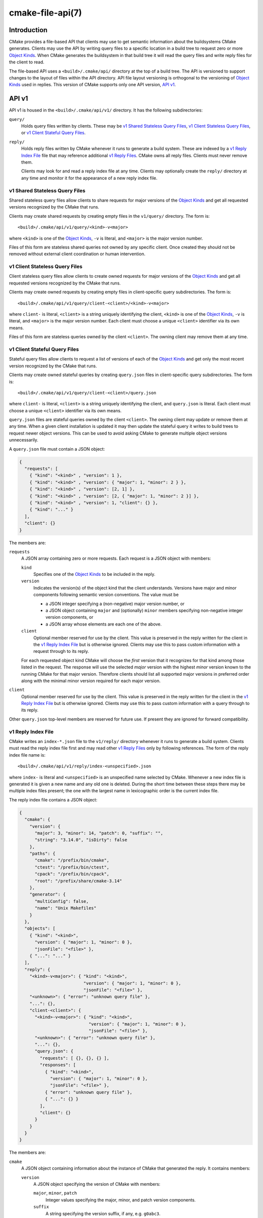 .. cmake-manual-description: CMake File-Based API

cmake-file-api(7)
*****************

.. only:: html

   .. contents::

Introduction
============

CMake provides a file-based API that clients may use to get semantic
information about the buildsystems CMake generates.  Clients may use
the API by writing query files to a specific location in a build tree
to request zero or more `Object Kinds`_.  When CMake generates the
buildsystem in that build tree it will read the query files and write
reply files for the client to read.

The file-based API uses a ``<build>/.cmake/api/`` directory at the top
of a build tree.  The API is versioned to support changes to the layout
of files within the API directory.  API file layout versioning is
orthogonal to the versioning of `Object Kinds`_ used in replies.
This version of CMake supports only one API version, `API v1`_.

API v1
======

API v1 is housed in the ``<build>/.cmake/api/v1/`` directory.
It has the following subdirectories:

``query/``
  Holds query files written by clients.
  These may be `v1 Shared Stateless Query Files`_,
  `v1 Client Stateless Query Files`_, or `v1 Client Stateful Query Files`_.

``reply/``
  Holds reply files written by CMake whenever it runs to generate a build
  system.  These are indexed by a `v1 Reply Index File`_ file that may
  reference additional `v1 Reply Files`_.  CMake owns all reply files.
  Clients must never remove them.

  Clients may look for and read a reply index file at any time.
  Clients may optionally create the ``reply/`` directory at any time
  and monitor it for the appearance of a new reply index file.

v1 Shared Stateless Query Files
-------------------------------

Shared stateless query files allow clients to share requests for
major versions of the `Object Kinds`_ and get all requested versions
recognized by the CMake that runs.

Clients may create shared requests by creating empty files in the
``v1/query/`` directory.  The form is::

  <build>/.cmake/api/v1/query/<kind>-v<major>

where ``<kind>`` is one of the `Object Kinds`_, ``-v`` is literal,
and ``<major>`` is the major version number.

Files of this form are stateless shared queries not owned by any specific
client.  Once created they should not be removed without external client
coordination or human intervention.

v1 Client Stateless Query Files
-------------------------------

Client stateless query files allow clients to create owned requests for
major versions of the `Object Kinds`_ and get all requested versions
recognized by the CMake that runs.

Clients may create owned requests by creating empty files in
client-specific query subdirectories.  The form is::

  <build>/.cmake/api/v1/query/client-<client>/<kind>-v<major>

where ``client-`` is literal, ``<client>`` is a string uniquely
identifying the client, ``<kind>`` is one of the `Object Kinds`_,
``-v`` is literal, and ``<major>`` is the major version number.
Each client must choose a unique ``<client>`` identifier via its
own means.

Files of this form are stateless queries owned by the client ``<client>``.
The owning client may remove them at any time.

v1 Client Stateful Query Files
------------------------------

Stateful query files allow clients to request a list of versions of
each of the `Object Kinds`_ and get only the most recent version
recognized by the CMake that runs.

Clients may create owned stateful queries by creating ``query.json``
files in client-specific query subdirectories.  The form is::

  <build>/.cmake/api/v1/query/client-<client>/query.json

where ``client-`` is literal, ``<client>`` is a string uniquely
identifying the client, and ``query.json`` is literal.  Each client
must choose a unique ``<client>`` identifier via its own means.

``query.json`` files are stateful queries owned by the client ``<client>``.
The owning client may update or remove them at any time.  When a
given client installation is updated it may then update the stateful
query it writes to build trees to request newer object versions.
This can be used to avoid asking CMake to generate multiple object
versions unnecessarily.

A ``query.json`` file must contain a JSON object:

.. code-block:: json

  {
    "requests": [
      { "kind": "<kind>" , "version": 1 },
      { "kind": "<kind>" , "version": { "major": 1, "minor": 2 } },
      { "kind": "<kind>" , "version": [2, 1] },
      { "kind": "<kind>" , "version": [2, { "major": 1, "minor": 2 }] },
      { "kind": "<kind>" , "version": 1, "client": {} },
      { "kind": "..." }
    ],
    "client": {}
  }

The members are:

``requests``
  A JSON array containing zero or more requests.  Each request is
  a JSON object with members:

  ``kind``
    Specifies one of the `Object Kinds`_ to be included in the reply.

  ``version``
    Indicates the version(s) of the object kind that the client
    understands.  Versions have major and minor components following
    semantic version conventions.  The value must be

    * a JSON integer specifying a (non-negative) major version number, or
    * a JSON object containing ``major`` and (optionally) ``minor``
      members specifying non-negative integer version components, or
    * a JSON array whose elements are each one of the above.

  ``client``
    Optional member reserved for use by the client.  This value is
    preserved in the reply written for the client in the
    `v1 Reply Index File`_ but is otherwise ignored.  Clients may use
    this to pass custom information with a request through to its reply.

  For each requested object kind CMake will choose the *first* version
  that it recognizes for that kind among those listed in the request.
  The response will use the selected *major* version with the highest
  *minor* version known to the running CMake for that major version.
  Therefore clients should list all supported major versions in
  preferred order along with the minimal minor version required
  for each major version.

``client``
  Optional member reserved for use by the client.  This value is
  preserved in the reply written for the client in the
  `v1 Reply Index File`_ but is otherwise ignored.  Clients may use
  this to pass custom information with a query through to its reply.

Other ``query.json`` top-level members are reserved for future use.
If present they are ignored for forward compatibility.

v1 Reply Index File
-------------------

CMake writes an ``index-*.json`` file to the ``v1/reply/`` directory
whenever it runs to generate a build system.  Clients must read the
reply index file first and may read other `v1 Reply Files`_ only by
following references.  The form of the reply index file name is::

  <build>/.cmake/api/v1/reply/index-<unspecified>.json

where ``index-`` is literal and ``<unspecified>`` is an unspecified
name selected by CMake.  Whenever a new index file is generated it
is given a new name and any old one is deleted.  During the short
time between these steps there may be multiple index files present;
the one with the largest name in lexicographic order is the current
index file.

The reply index file contains a JSON object:

.. code-block:: json

  {
    "cmake": {
      "version": {
        "major": 3, "minor": 14, "patch": 0, "suffix": "",
        "string": "3.14.0", "isDirty": false
      },
      "paths": {
        "cmake": "/prefix/bin/cmake",
        "ctest": "/prefix/bin/ctest",
        "cpack": "/prefix/bin/cpack",
        "root": "/prefix/share/cmake-3.14"
      },
      "generator": {
        "multiConfig": false,
        "name": "Unix Makefiles"
      }
    },
    "objects": [
      { "kind": "<kind>",
        "version": { "major": 1, "minor": 0 },
        "jsonFile": "<file>" },
      { "...": "..." }
    ],
    "reply": {
      "<kind>-v<major>": { "kind": "<kind>",
                           "version": { "major": 1, "minor": 0 },
                           "jsonFile": "<file>" },
      "<unknown>": { "error": "unknown query file" },
      "...": {},
      "client-<client>": {
        "<kind>-v<major>": { "kind": "<kind>",
                             "version": { "major": 1, "minor": 0 },
                             "jsonFile": "<file>" },
        "<unknown>": { "error": "unknown query file" },
        "...": {},
        "query.json": {
          "requests": [ {}, {}, {} ],
          "responses": [
            { "kind": "<kind>",
              "version": { "major": 1, "minor": 0 },
              "jsonFile": "<file>" },
            { "error": "unknown query file" },
            { "...": {} }
          ],
          "client": {}
        }
      }
    }
  }

The members are:

``cmake``
  A JSON object containing information about the instance of CMake that
  generated the reply.  It contains members:

  ``version``
    A JSON object specifying the version of CMake with members:

    ``major``, ``minor``, ``patch``
      Integer values specifying the major, minor, and patch version components.
    ``suffix``
      A string specifying the version suffix, if any, e.g. ``g0abc3``.
    ``string``
      A string specifying the full version in the format
      ``<major>.<minor>.<patch>[-<suffix>]``.
    ``isDirty``
      A boolean indicating whether the version was built from a version
      controlled source tree with local modifications.

  ``paths``
    A JSON object specifying paths to things that come with CMake.
    It has members for ``cmake``, ``ctest``, and ``cpack`` whose values
    are JSON strings specifying the absolute path to each tool,
    represented with forward slashes.  It also has a ``root`` member for
    the absolute path to the directory containing CMake resources like the
    ``Modules/`` directory (see :variable:`CMAKE_ROOT`).

  ``generator``
    A JSON object describing the CMake generator used for the build.
    It has members:

    ``multiConfig``
      A boolean specifying whether the generator supports multiple output
      configurations.
    ``name``
      A string specifying the name of the generator.
    ``platform``
      If the generator supports :variable:`CMAKE_GENERATOR_PLATFORM`,
      this is a string specifying the generator platform name.

``objects``
  A JSON array listing all versions of all `Object Kinds`_ generated
  as part of the reply.  Each array entry is a
  `v1 Reply File Reference`_.

``reply``
  A JSON object mirroring the content of the ``query/`` directory
  that CMake loaded to produce the reply.  The members are of the form

  ``<kind>-v<major>``
    A member of this form appears for each of the
    `v1 Shared Stateless Query Files`_ that CMake recognized as a
    request for object kind ``<kind>`` with major version ``<major>``.
    The value is a `v1 Reply File Reference`_ to the corresponding
    reply file for that object kind and version.

  ``<unknown>``
    A member of this form appears for each of the
    `v1 Shared Stateless Query Files`_ that CMake did not recognize.
    The value is a JSON object with a single ``error`` member
    containing a string with an error message indicating that the
    query file is unknown.

  ``client-<client>``
    A member of this form appears for each client-owned directory
    holding `v1 Client Stateless Query Files`_.
    The value is a JSON object mirroring the content of the
    ``query/client-<client>/`` directory.  The members are of the form:

    ``<kind>-v<major>``
      A member of this form appears for each of the
      `v1 Client Stateless Query Files`_ that CMake recognized as a
      request for object kind ``<kind>`` with major version ``<major>``.
      The value is a `v1 Reply File Reference`_ to the corresponding
      reply file for that object kind and version.

    ``<unknown>``
      A member of this form appears for each of the
      `v1 Client Stateless Query Files`_ that CMake did not recognize.
      The value is a JSON object with a single ``error`` member
      containing a string with an error message indicating that the
      query file is unknown.

    ``query.json``
      This member appears for clients using
      `v1 Client Stateful Query Files`_.
      If the ``query.json`` file failed to read or parse as a JSON object,
      this member is a JSON object with a single ``error`` member
      containing a string with an error message.  Otherwise, this member
      is a JSON object mirroring the content of the ``query.json`` file.
      The members are:

      ``client``
        A copy of the ``query.json`` file ``client`` member, if it exists.

      ``requests``
        A copy of the ``query.json`` file ``requests`` member, if it exists.

      ``responses``
        If the ``query.json`` file ``requests`` member is missing or invalid,
        this member is a JSON object with a single ``error`` member
        containing a string with an error message.  Otherwise, this member
        contains a JSON array with a response for each entry of the
        ``requests`` array, in the same order.  Each response is

        * a JSON object with a single ``error`` member containing a string
          with an error message, or
        * a `v1 Reply File Reference`_ to the corresponding reply file for
          the requested object kind and selected version.

After reading the reply index file, clients may read the other
`v1 Reply Files`_ it references.

v1 Reply File Reference
^^^^^^^^^^^^^^^^^^^^^^^

The reply index file represents each reference to another reply file
using a JSON object with members:

``kind``
  A string specifying one of the `Object Kinds`_.
``version``
  A JSON object with members ``major`` and ``minor`` specifying
  integer version components of the object kind.
``jsonFile``
  A JSON string specifying a path relative to the reply index file
  to another JSON file containing the object.

v1 Reply Files
--------------

Reply files containing specific `Object Kinds`_ are written by CMake.
The names of these files are unspecified and must not be interpreted
by clients.  Clients must first read the `v1 Reply Index File`_ and
and follow references to the names of the desired response objects.

Reply files (including the index file) will never be replaced by
files of the same name but different content.  This allows a client
to read the files concurrently with a running CMake that may generate
a new reply.  However, after generating a new reply CMake will attempt
to remove reply files from previous runs that it did not just write.
If a client attempts to read a reply file referenced by the index but
finds the file missing, that means a concurrent CMake has generated
a new reply.  The client may simply start again by reading the new
reply index file.

.. _`file-api object kinds`:

Object Kinds
============

The CMake file-based API reports semantic information about the build
system using the following kinds of JSON objects.  Each kind of object
is versioned independently using semantic versioning with major and
minor components.  Every kind of object has the form:

.. code-block:: json

  {
    "kind": "<kind>",
    "version": { "major": 1, "minor": 0 },
    "...": {}
  }

The ``kind`` member is a string specifying the object kind name.
The ``version`` member is a JSON object with ``major`` and ``minor``
members specifying integer components of the object kind's version.
Additional top-level members are specific to each object kind.

Object Kind "codemodel"
-----------------------

The ``codemodel`` object kind describes the build system structure as
modeled by CMake.

There is only one ``codemodel`` object major version, version 2.
Version 1 does not exist to avoid confusion with that from
:manual:`cmake-server(7)` mode.

"codemodel" version 2
^^^^^^^^^^^^^^^^^^^^^

``codemodel`` object version 2 is a JSON object:

.. code-block:: json

  {
    "kind": "codemodel",
    "version": { "major": 2, "minor": 2 },
    "paths": {
      "source": "/path/to/top-level-source-dir",
      "build": "/path/to/top-level-build-dir"
    },
    "configurations": [
      {
        "name": "Debug",
        "directories": [
          {
            "source": ".",
            "build": ".",
            "childIndexes": [ 1 ],
            "projectIndex": 0,
            "targetIndexes": [ 0 ],
            "hasInstallRule": true,
            "minimumCMakeVersion": {
              "string": "3.14"
            }
          },
          {
            "source": "sub",
            "build": "sub",
            "parentIndex": 0,
            "projectIndex": 0,
            "targetIndexes": [ 1 ],
            "minimumCMakeVersion": {
              "string": "3.14"
            }
          }
        ],
        "projects": [
          {
            "name": "MyProject",
            "directoryIndexes": [ 0, 1 ],
            "targetIndexes": [ 0, 1 ]
          }
        ],
        "targets": [
          {
            "name": "MyExecutable",
            "directoryIndex": 0,
            "projectIndex": 0,
            "jsonFile": "<file>"
          },
          {
            "name": "MyLibrary",
            "directoryIndex": 1,
            "projectIndex": 0,
            "jsonFile": "<file>"
          }
        ]
      }
    ]
  }

The members specific to ``codemodel`` objects are:

``paths``
  A JSON object containing members:

  ``source``
    A string specifying the absolute path to the top-level source directory,
    represented with forward slashes.

  ``build``
    A string specifying the absolute path to the top-level build directory,
    represented with forward slashes.

``configurations``
  A JSON array of entries corresponding to available build configurations.
  On single-configuration generators there is one entry for the value
  of the :variable:`CMAKE_BUILD_TYPE` variable.  For multi-configuration
  generators there is an entry for each configuration listed in the
  :variable:`CMAKE_CONFIGURATION_TYPES` variable.
  Each entry is a JSON object containing members:

  ``name``
    A string specifying the name of the configuration, e.g. ``Debug``.

  ``directories``
    A JSON array of entries each corresponding to a build system directory
    whose source directory contains a ``CMakeLists.txt`` file.  The first
    entry corresponds to the top-level directory.  Each entry is a
    JSON object containing members:

    ``source``
      A string specifying the path to the source directory, represented
      with forward slashes.  If the directory is inside the top-level
      source directory then the path is specified relative to that
      directory (with ``.`` for the top-level source directory itself).
      Otherwise the path is absolute.

    ``build``
      A string specifying the path to the build directory, represented
      with forward slashes.  If the directory is inside the top-level
      build directory then the path is specified relative to that
      directory (with ``.`` for the top-level build directory itself).
      Otherwise the path is absolute.

    ``parentIndex``
      Optional member that is present when the directory is not top-level.
      The value is an unsigned integer 0-based index of another entry in
      the main ``directories`` array that corresponds to the parent
      directory that added this directory as a subdirectory.

    ``childIndexes``
      Optional member that is present when the directory has subdirectories.
      The value is a JSON array of entries corresponding to child directories
      created by the :command:`add_subdirectory` or :command:`subdirs`
      command.  Each entry is an unsigned integer 0-based index of another
      entry in the main ``directories`` array.

    ``projectIndex``
      An unsigned integer 0-based index into the main ``projects`` array
      indicating the build system project to which the this directory belongs.

    ``targetIndexes``
      Optional member that is present when the directory itself has targets,
      excluding those belonging to subdirectories.  The value is a JSON
      array of entries corresponding to the targets.  Each entry is an
      unsigned integer 0-based index into the main ``targets`` array.

    ``minimumCMakeVersion``
      Optional member present when a minimum required version of CMake is
      known for the directory.  This is the ``<min>`` version given to the
      most local call to the :command:`cmake_minimum_required(VERSION)`
      command in the directory itself or one of its ancestors.
      The value is a JSON object with one member:

      ``string``
        A string specifying the minimum required version in the format::

          <major>.<minor>[.<patch>[.<tweak>]][<suffix>]

        Each component is an unsigned integer and the suffix may be an
        arbitrary string.

    ``hasInstallRule``
      Optional member that is present with boolean value ``true`` when
      the directory or one of its subdirectories contains any
      :command:`install` rules, i.e. whether a ``make install``
      or equivalent rule is available.

  ``projects``
    A JSON array of entries corresponding to the top-level project
    and sub-projects defined in the build system.  Each (sub-)project
    corresponds to a source directory whose ``CMakeLists.txt`` file
    calls the :command:`project` command with a project name different
    from its parent directory.  The first entry corresponds to the
    top-level project.

    Each entry is a JSON object containing members:

    ``name``
      A string specifying the name given to the :command:`project` command.

    ``parentIndex``
      Optional member that is present when the project is not top-level.
      The value is an unsigned integer 0-based index of another entry in
      the main ``projects`` array that corresponds to the parent project
      that added this project as a sub-project.

    ``childIndexes``
      Optional member that is present when the project has sub-projects.
      The value is a JSON array of entries corresponding to the sub-projects.
      Each entry is an unsigned integer 0-based index of another
      entry in the main ``projects`` array.

    ``directoryIndexes``
      A JSON array of entries corresponding to build system directories
      that are part of the project.  The first entry corresponds to the
      top-level directory of the project.  Each entry is an unsigned
      integer 0-based index into the main ``directories`` array.

    ``targetIndexes``
      Optional member that is present when the project itself has targets,
      excluding those belonging to sub-projects.  The value is a JSON
      array of entries corresponding to the targets.  Each entry is an
      unsigned integer 0-based index into the main ``targets`` array.

  ``targets``
    A JSON array of entries corresponding to the build system targets.
    Such targets are created by calls to :command:`add_executable`,
    :command:`add_library`, and :command:`add_custom_target`, excluding
    imported targets and interface libraries (which do not generate any
    build rules).  Each entry is a JSON object containing members:

    ``name``
      A string specifying the target name.

    ``id``
      A string uniquely identifying the target.  This matches the ``id``
      field in the file referenced by ``jsonFile``.

    ``directoryIndex``
      An unsigned integer 0-based index into the main ``directories`` array
      indicating the build system directory in which the target is defined.

    ``projectIndex``
      An unsigned integer 0-based index into the main ``projects`` array
      indicating the build system project in which the target is defined.

    ``jsonFile``
      A JSON string specifying a path relative to the codemodel file
      to another JSON file containing a
      `"codemodel" version 2 "target" object`_.

"codemodel" version 2 "target" object
^^^^^^^^^^^^^^^^^^^^^^^^^^^^^^^^^^^^^

A codemodel "target" object is referenced by a `"codemodel" version 2`_
object's ``targets`` array.  Each "target" object is a JSON object
with members:

``name``
  A string specifying the logical name of the target.

``id``
  A string uniquely identifying the target.  The format is unspecified
  and should not be interpreted by clients.

``type``
  A string specifying the type of the target.  The value is one of
  ``EXECUTABLE``, ``STATIC_LIBRARY``, ``SHARED_LIBRARY``,
  ``MODULE_LIBRARY``, ``OBJECT_LIBRARY``, ``INTERFACE_LIBRARY``,
  or ``UTILITY``.

``backtrace``
  Optional member that is present when a CMake language backtrace to
  the command in the source code that created the target is available.
  The value is an unsigned integer 0-based index into the
  ``backtraceGraph`` member's ``nodes`` array.

``folder``
  Optional member that is present when the :prop_tgt:`FOLDER` target
  property is set.  The value is a JSON object with one member:

  ``name``
    A string specifying the name of the target folder.

``paths``
  A JSON object containing members:

  ``source``
    A string specifying the path to the target's source directory,
    represented with forward slashes.  If the directory is inside the
    top-level source directory then the path is specified relative to
    that directory (with ``.`` for the top-level source directory itself).
    Otherwise the path is absolute.

  ``build``
    A string specifying the path to the target's build directory,
    represented with forward slashes.  If the directory is inside the
    top-level build directory then the path is specified relative to
    that directory (with ``.`` for the top-level build directory itself).
    Otherwise the path is absolute.

``nameOnDisk``
  Optional member that is present for executable and library targets
  that are linked or archived into a single primary artifact.
  The value is a string specifying the file name of that artifact on disk.

``artifacts``
  Optional member that is present for executable and library targets
  that produce artifacts on disk meant for consumption by dependents.
  The value is a JSON array of entries corresponding to the artifacts.
  Each entry is a JSON object containing one member:

  ``path``
    A string specifying the path to the file on disk, represented with
    forward slashes.  If the file is inside the top-level build directory
    then the path is specified relative to that directory.
    Otherwise the path is absolute.

``isGeneratorProvided``
  Optional member that is present with boolean value ``true`` if the
  target is provided by CMake's build system generator rather than by
  a command in the source code.

``install``
  Optional member that is present when the target has an :command:`install`
  rule.  The value is a JSON object with members:

  ``prefix``
    A JSON object specifying the installation prefix.  It has one member:

    ``path``
      A string specifying the value of :variable:`CMAKE_INSTALL_PREFIX`.

  ``destinations``
    A JSON array of entries specifying an install destination path.
    Each entry is a JSON object with members:

    ``path``
      A string specifying the install destination path.  The path may
      be absolute or relative to the install prefix.

    ``backtrace``
      Optional member that is present when a CMake language backtrace to
      the :command:`install` command invocation that specified this
      destination is available.  The value is an unsigned integer 0-based
      index into the ``backtraceGraph`` member's ``nodes`` array.

``link``
  Optional member that is present for executables and shared library
  targets that link into a runtime binary.  The value is a JSON object
  with members describing the link step:

  ``language``
    A string specifying the language (e.g. ``C``, ``CXX``, ``Fortran``)
    of the toolchain is used to invoke the linker.

  ``commandFragments``
    Optional member that is present when fragments of the link command
    line invocation are available.  The value is a JSON array of entries
    specifying ordered fragments.  Each entry is a JSON object with members:

    ``fragment``
      A string specifying a fragment of the link command line invocation.
      The value is encoded in the build system's native shell format.

    ``role``
      A string specifying the role of the fragment's content:

      * ``flags``: link flags.
      * ``libraries``: link library file paths or flags.
      * ``libraryPath``: library search path flags.
      * ``frameworkPath``: macOS framework search path flags.

  ``lto``
    Optional member that is present with boolean value ``true``
    when link-time optimization (a.k.a. interprocedural optimization
    or link-time code generation) is enabled.

  ``sysroot``
    Optional member that is present when the :variable:`CMAKE_SYSROOT_LINK`
    or :variable:`CMAKE_SYSROOT` variable is defined.  The value is a
    JSON object with one member:

    ``path``
      A string specifying the absolute path to the sysroot, represented
      with forward slashes.

``archive``
  Optional member that is present for static library targets.  The value
  is a JSON object with members describing the archive step:

  ``commandFragments``
    Optional member that is present when fragments of the archiver command
    line invocation are available.  The value is a JSON array of entries
    specifying the fragments.  Each entry is a JSON object with members:

    ``fragment``
      A string specifying a fragment of the archiver command line invocation.
      The value is encoded in the build system's native shell format.

    ``role``
      A string specifying the role of the fragment's content:

      * ``flags``: archiver flags.

  ``lto``
    Optional member that is present with boolean value ``true``
    when link-time optimization (a.k.a. interprocedural optimization
    or link-time code generation) is enabled.

``dependencies``
  Optional member that is present when the target depends on other targets.
  The value is a JSON array of entries corresponding to the dependencies.
  Each entry is a JSON object with members:

  ``id``
    A string uniquely identifying the target on which this target depends.
    This matches the main ``id`` member of the other target.

  ``backtrace``
    Optional member that is present when a CMake language backtrace to
    the :command:`add_dependencies`, :command:`target_link_libraries`,
    or other command invocation that created this dependency is
    available.  The value is an unsigned integer 0-based index into
    the ``backtraceGraph`` member's ``nodes`` array.

``sources``
  A JSON array of entries corresponding to the target's source files.
  Each entry is a JSON object with members:

  ``path``
    A string specifying the path to the source file on disk, represented
    with forward slashes.  If the file is inside the top-level source
    directory then the path is specified relative to that directory.
    Otherwise the path is absolute.

  ``compileGroupIndex``
    Optional member that is present when the source is compiled.
    The value is an unsigned integer 0-based index into the
    ``compileGroups`` array.

  ``sourceGroupIndex``
    Optional member that is present when the source is part of a source
    group either via the :command:`source_group` command or by default.
    The value is an unsigned integer 0-based index into the
    ``sourceGroups`` array.

  ``isGenerated``
    Optional member that is present with boolean value ``true`` if
    the source is :prop_sf:`GENERATED`.

  ``backtrace``
    Optional member that is present when a CMake language backtrace to
    the :command:`target_sources`, :command:`add_executable`,
    :command:`add_library`, :command:`add_custom_target`, or other
    command invocation that added this source to the target is
    available.  The value is an unsigned integer 0-based index into
    the ``backtraceGraph`` member's ``nodes`` array.

``sourceGroups``
  Optional member that is present when sources are grouped together by
  the :command:`source_group` command or by default.  The value is a
  JSON array of entries corresponding to the groups.  Each entry is
  a JSON object with members:

  ``name``
    A string specifying the name of the source group.

  ``sourceIndexes``
    A JSON array listing the sources belonging to the group.
    Each entry is an unsigned integer 0-based index into the
    main ``sources`` array for the target.

``compileGroups``
  Optional member that is present when the target has sources that compile.
  The value is a JSON array of entries corresponding to groups of sources
  that all compile with the same settings.  Each entry is a JSON object
  with members:

  ``sourceIndexes``
    A JSON array listing the sources belonging to the group.
    Each entry is an unsigned integer 0-based index into the
    main ``sources`` array for the target.

  ``language``
    A string specifying the language (e.g. ``C``, ``CXX``, ``Fortran``)
    of the toolchain is used to compile the source file.

  ``languageStandard``
    Optional member that is present when the language standard is set
    explicitly (e.g. via :prop_tgt:`CXX_STANDARD`) or implicitly by
    compile features.  Each entry is a JSON object with two members:

    ``backtraces``
      Optional member that is present when a CMake language backtrace to
      the ``<LANG>_STANDARD`` setting is available.  If the language
      standard was set implicitly by compile features those are used as
      the backtrace(s).  It's possible for multiple compile features to
      require the same language standard so there could be multiple
      backtraces. The value is a JSON array with each entry being an
      unsigned integer 0-based index into the ``backtraceGraph``
      member's ``nodes`` array.

    ``standard``
      String representing the language standard.

    This field was added in codemodel version 2.2.

  ``compileCommandFragments``
    Optional member that is present when fragments of the compiler command
    line invocation are available.  The value is a JSON array of entries
    specifying ordered fragments.  Each entry is a JSON object with
    one member:

    ``fragment``
      A string specifying a fragment of the compile command line invocation.
      The value is encoded in the build system's native shell format.

  ``includes``
    Optional member that is present when there are include directories.
    The value is a JSON array with an entry for each directory.  Each
    entry is a JSON object with members:

    ``path``
      A string specifying the path to the include directory,
      represented with forward slashes.

    ``isSystem``
      Optional member that is present with boolean value ``true`` if
      the include directory is marked as a system include directory.

    ``backtrace``
      Optional member that is present when a CMake language backtrace to
      the :command:`target_include_directories` or other command invocation
      that added this include directory is available.  The value is
      an unsigned integer 0-based index into the ``backtraceGraph``
      member's ``nodes`` array.

  ``precompileHeaders``
    Optional member that is present when :command:`target_precompile_headers`
    or other command invocations set :prop_tgt:`PRECOMPILE_HEADERS` on the
    target.  The value is a JSON array with an entry for each header.  Each
    entry is a JSON object with members:

    ``header``
      Full path to the precompile header file.

    ``backtrace``
      Optional member that is present when a CMake language backtrace to
      the :command:`target_precompile_headers` or other command invocation
      that added this precompiled header is available.  The value is an
      unsigned integer 0-based index into the ``backtraceGraph`` member's
      ``nodes`` array.

    This field was added in codemodel version 2.1.

  ``defines``
    Optional member that is present when there are preprocessor definitions.
    The value is a JSON array with an entry for each definition.  Each
    entry is a JSON object with members:

    ``define``
      A string specifying the preprocessor definition in the format
      ``<name>[=<value>]``, e.g. ``DEF`` or ``DEF=1``.

    ``backtrace``
      Optional member that is present when a CMake language backtrace to
      the :command:`target_compile_definitions` or other command invocation
      that added this preprocessor definition is available.  The value is
      an unsigned integer 0-based index into the ``backtraceGraph``
      member's ``nodes`` array.

  ``sysroot``
    Optional member that is present when the
    :variable:`CMAKE_SYSROOT_COMPILE` or :variable:`CMAKE_SYSROOT`
    variable is defined.  The value is a JSON object with one member:

    ``path``
      A string specifying the absolute path to the sysroot, represented
      with forward slashes.

``backtraceGraph``
  A JSON object describing the graph of backtraces whose nodes are
  referenced from ``backtrace`` members elsewhere.  The members are:

  ``nodes``
    A JSON array listing nodes in the backtrace graph.  Each entry
    is a JSON object with members:

    ``file``
      An unsigned integer 0-based index into the backtrace ``files`` array.

    ``line``
      An optional member present when the node represents a line within
      the file.  The value is an unsigned integer 1-based line number.

    ``command``
      An optional member present when the node represents a command
      invocation within the file.  The value is an unsigned integer
      0-based index into the backtrace ``commands`` array.

    ``parent``
      An optional member present when the node is not the bottom of
      the call stack.  The value is an unsigned integer 0-based index
      of another entry in the backtrace ``nodes`` array.

  ``commands``
    A JSON array listing command names referenced by backtrace nodes.
    Each entry is a string specifying a command name.

  ``files``
    A JSON array listing CMake language files referenced by backtrace nodes.
    Each entry is a string specifying the path to a file, represented
    with forward slashes.  If the file is inside the top-level source
    directory then the path is specified relative to that directory.
    Otherwise the path is absolute.

Object Kind "cache"
-------------------

The ``cache`` object kind lists cache entries.  These are the
:ref:`CMake Language Variables` stored in the persistent cache
(``CMakeCache.txt``) for the build tree.

There is only one ``cache`` object major version, version 2.
Version 1 does not exist to avoid confusion with that from
:manual:`cmake-server(7)` mode.

"cache" version 2
^^^^^^^^^^^^^^^^^

``cache`` object version 2 is a JSON object:

.. code-block:: json

  {
    "kind": "cache",
    "version": { "major": 2, "minor": 0 },
    "entries": [
      {
        "name": "BUILD_SHARED_LIBS",
        "value": "ON",
        "type": "BOOL",
        "properties": [
          {
            "name": "HELPSTRING",
            "value": "Build shared libraries"
          }
        ]
      },
      {
        "name": "CMAKE_GENERATOR",
        "value": "Unix Makefiles",
        "type": "INTERNAL",
        "properties": [
          {
            "name": "HELPSTRING",
            "value": "Name of generator."
          }
        ]
      }
    ]
  }

The members specific to ``cache`` objects are:

``entries``
  A JSON array whose entries are each a JSON object specifying a
  cache entry.  The members of each entry are:

  ``name``
    A string specifying the name of the entry.

  ``value``
    A string specifying the value of the entry.

  ``type``
    A string specifying the type of the entry used by
    :manual:`cmake-gui(1)` to choose a widget for editing.

  ``properties``
    A JSON array of entries specifying associated
    :ref:`cache entry properties <Cache Entry Properties>`.
    Each entry is a JSON object containing members:

    ``name``
      A string specifying the name of the cache entry property.

    ``value``
      A string specifying the value of the cache entry property.

Object Kind "cmakeFiles"
------------------------

The ``cmakeFiles`` object kind lists files used by CMake while
configuring and generating the build system.  These include the
``CMakeLists.txt`` files as well as included ``.cmake`` files.

There is only one ``cmakeFiles`` object major version, version 1.

"cmakeFiles" version 1
^^^^^^^^^^^^^^^^^^^^^^

``cmakeFiles`` object version 1 is a JSON object:

.. code-block:: json

  {
    "kind": "cmakeFiles",
    "version": { "major": 1, "minor": 0 },
    "paths": {
      "build": "/path/to/top-level-build-dir",
      "source": "/path/to/top-level-source-dir"
    },
    "inputs": [
      {
        "path": "CMakeLists.txt"
      },
      {
        "isGenerated": true,
        "path": "/path/to/top-level-build-dir/.../CMakeSystem.cmake"
      },
      {
        "isExternal": true,
        "path": "/path/to/external/third-party/module.cmake"
      },
      {
        "isCMake": true,
        "isExternal": true,
        "path": "/path/to/cmake/Modules/CMakeGenericSystem.cmake"
      }
    ]
  }

The members specific to ``cmakeFiles`` objects are:

``paths``
  A JSON object containing members:

  ``source``
    A string specifying the absolute path to the top-level source directory,
    represented with forward slashes.

  ``build``
    A string specifying the absolute path to the top-level build directory,
    represented with forward slashes.

``inputs``
  A JSON array whose entries are each a JSON object specifying an input
  file used by CMake when configuring and generating the build system.
  The members of each entry are:

  ``path``
    A string specifying the path to an input file to CMake, represented
    with forward slashes.  If the file is inside the top-level source
    directory then the path is specified relative to that directory.
    Otherwise the path is absolute.

  ``isGenerated``
    Optional member that is present with boolean value ``true``
    if the path specifies a file that is under the top-level
    build directory and the build is out-of-source.
    This member is not available on in-source builds.

  ``isExternal``
    Optional member that is present with boolean value ``true``
    if the path specifies a file that is not under the top-level
    source or build directories.

  ``isCMake``
    Optional member that is present with boolean value ``true``
    if the path specifies a file in the CMake installation.

Object Kind "toolchains"
------------------------

The ``toolchains`` object kind lists properties of the toolchains used during
the build.  These include the language, compiler path, ID, and version.

There is only one ``toolchains`` object major version, version 1.

"toolchains" version 1
^^^^^^^^^^^^^^^^^^^^^^

``toolchains`` object version 1 is a JSON object:

.. code-block:: json

  {
    "kind": "toolchains",
    "version": { "major": 1, "minor": 0 },
    "toolchains": [
      {
        "language": "C",
        "compiler": {
          "path": "/usr/bin/cc",
          "id": "GNU",
          "version": "9.3.0",
          "implicit": {
            "includeDirectories": [
              "/usr/lib/gcc/x86_64-linux-gnu/9/include",
              "/usr/local/include",
              "/usr/include/x86_64-linux-gnu",
              "/usr/include"
            ],
            "linkDirectories": [
              "/usr/lib/gcc/x86_64-linux-gnu/9",
              "/usr/lib/x86_64-linux-gnu",
              "/usr/lib",
              "/lib/x86_64-linux-gnu",
              "/lib"
            ],
            "linkFrameworkDirectories": [],
            "linkLibraries": [
              "gcc",
              "gcc_s",
              "c",
              "gcc",
              "gcc_s"
            ]
          }
        },
        "sourceFileExtensions": [
          "c",
          "m"
        ]
      },
      {
        "language": "CXX",
        "compiler": {
          "path": "/usr/bin/c++",
          "id": "GNU",
          "version": "9.3.0",
          "implicit": {
            "includeDirectories": [
              "/usr/include/c++/9",
              "/usr/include/x86_64-linux-gnu/c++/9",
              "/usr/include/c++/9/backward",
              "/usr/lib/gcc/x86_64-linux-gnu/9/include",
              "/usr/local/include",
              "/usr/include/x86_64-linux-gnu",
              "/usr/include"
            ],
            "linkDirectories": [
              "/usr/lib/gcc/x86_64-linux-gnu/9",
              "/usr/lib/x86_64-linux-gnu",
              "/usr/lib",
              "/lib/x86_64-linux-gnu",
              "/lib"
            ],
            "linkFrameworkDirectories": [],
            "linkLibraries": [
              "stdc++",
              "m",
              "gcc_s",
              "gcc",
              "c",
              "gcc_s",
              "gcc"
            ]
          }
        },
        "sourceFileExtensions": [
          "C",
          "M",
          "c++",
          "cc",
          "cpp",
          "cxx",
          "mm",
          "CPP"
        ]
      }
    ]
  }

The members specific to ``toolchains`` objects are:

``toolchains``
  A JSON array whose entries are each a JSON object specifying a toolchain
  associated with a particular language. The members of each entry are:

  ``language``
    A string specifying the toolchain language, like C or CXX. Language
    names are the same as langauge names that can be passed to the
    :command:`project` command. Because CMake only supports a single toolchain
    per language, this field can be used as a key.

  ``compiler``
    A JSON object containing members:

    ``path``
      Optional member that has the same value as
      :variable:`CMAKE_<LANG>_COMPILER` if it is defined for the current
      language.

    ``id``
      Optional member that has the same value as
      :variable:`CMAKE_<LANG>_COMPILER_ID` if it is defined for the current
      language.

    ``version``
      Optional member that has the same value as
      :variable:`CMAKE_<LANG>_COMPILER_VERSION` if it is defined for the
      current language.

    ``target``
      Optional member that has the same value as
      :variable:`CMAKE_<LANG>_COMPILER_TARGET` if it is defined for the
      current language.

    ``implicit``
      A JSON object containing members:

      ``includeDirectories``
        Optional JSON array that has the same value as
        :variable:`CMAKE_<LANG>_IMPLICIT_INCLUDE_DIRECTORIES` if it is defined
        for the current language.

      ``linkDirectories``
        Optional JSON array that has the same value as
        :variable:`CMAKE_<LANG>_IMPLICIT_LINK_DIRECTORIES` if it is defined
        for the current language.

      ``linkFrameworkDirectories``
        Optional JSON array that has the same value as
        :variable:`CMAKE_<LANG>_IMPLICIT_LINK_FRAMEWORK_DIRECTORIES` if it is
        defined for the current language.

      ``linkLibraries``
        Optional JSON array that has the same value as
        :variable:`CMAKE_<LANG>_IMPLICIT_LINK_LIBRARIES` if it is defined for
        the current language.

  ``sourceFileExtensions``
    Optional JSON array that has the same value as
    :variable:`CMAKE_<LANG>_SOURCE_FILE_EXTENSIONS` if it is defined for the
    current language.
